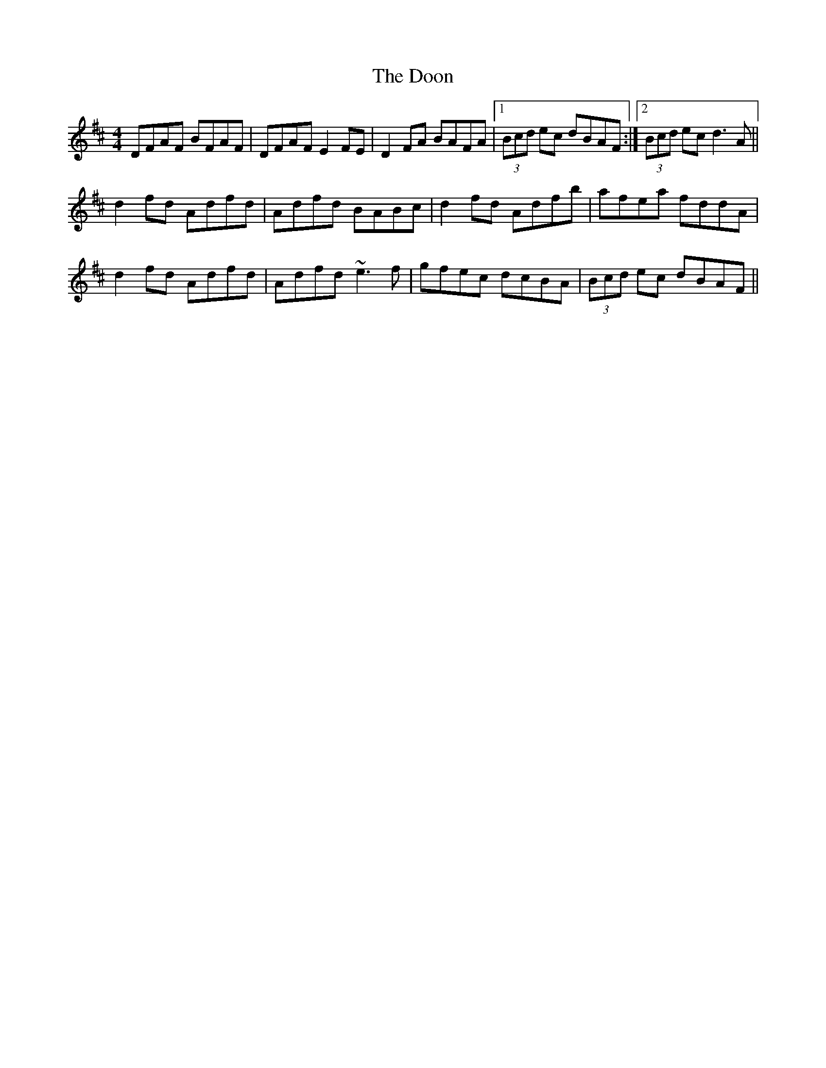 X: 10519
T: Doon, The
R: reel
M: 4/4
K: Dmajor
DFAF BFAF|DFAF E2FE|D2FA BAFA|1 (3Bcd ec dBAF:|2 (3Bcd ec d3A||
d2fd Adfd|Adfd BABc|d2fd Adfb|afea fddA|
d2fd Adfd|Adfd ~e3f|gfec dcBA|(3Bcd ec dBAF||

